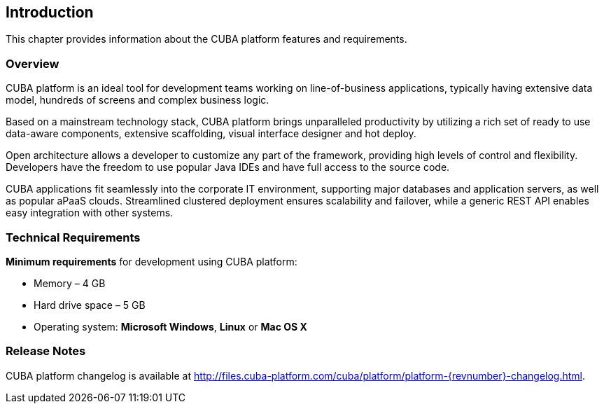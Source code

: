 [[introduction]]
== Introduction

This chapter provides information about the CUBA platform features and requirements.

[[overview]]
=== Overview

CUBA platform is an ideal tool for development teams working on line-of-business applications, typically having extensive data model, hundreds of screens and complex business logic.

Based on a mainstream technology stack, CUBA platform brings unparalleled productivity by utilizing a rich set of ready to use data-aware components, extensive scaffolding, visual interface designer and hot deploy.

Open architecture allows a developer to customize any part of the framework, providing high levels of control and flexibility. Developers have the freedom to use popular Java IDEs and have full access to the source code.

CUBA applications fit seamlessly into the corporate IT environment, supporting major databases and application servers, as well as popular aPaaS clouds. Streamlined clustered deployment ensures scalability and failover, while a generic REST API enables easy integration with other systems.

[[hardware_requirements]]
=== Technical Requirements

*Minimum requirements* for development using CUBA platform:

* Memory – 4 GB
* Hard drive space – 5 GB
* Operating system: *Microsoft Windows*, *Linux* or *Mac OS X*

[[release_notes]]
=== Release Notes

CUBA platform changelog is available at http://files.cuba-platform.com/cuba/platform/platform-{revnumber}-changelog.html.
